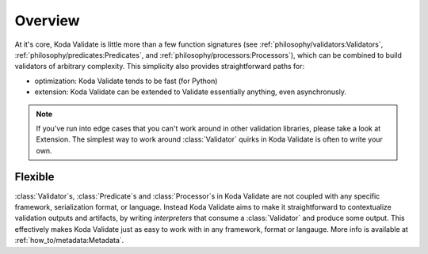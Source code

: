 Overview
========

.. module:: koda_validate
    :noindex:

At it's core, Koda Validate is little more than a few function signatures (see
:ref:`philosophy/validators:Validators`, :ref:`philosophy/predicates:Predicates`, and
:ref:`philosophy/processors:Processors`), which can be combined to build validators of
arbitrary complexity. This simplicity also provides straightforward paths for:

- optimization: Koda Validate tends to be fast (for Python)
- extension: Koda Validate can be extended to Validate essentially anything, even asynchronusly.

.. note::

    If you've run into edge cases that you can't work around in other validation libraries, please
    take a look at Extension. The simplest way to work around :class:`Validator` quirks in Koda Validate
    is often to write your own.

Flexible
--------
:class:`Validator`\s, :class:`Predicate`\s and :class:`Processor`\s in Koda Validate are not coupled with
any specific framework, serialization format, or language. Instead Koda Validate aims to make it
straightforward to contextualize validation outputs and artifacts, by writing *interpreters* that
consume a :class:`Validator` and produce some output. This effectively makes Koda Validate just as easy to
work with in any framework, format or langauge. More info is available at :ref:`how_to/metadata:Metadata`.

